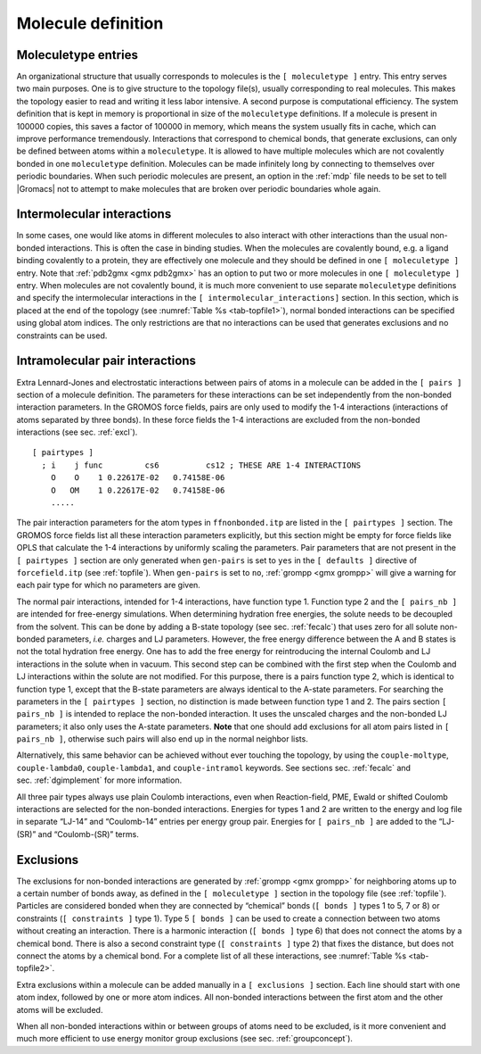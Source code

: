 Molecule definition
-------------------

Moleculetype entries
~~~~~~~~~~~~~~~~~~~~

An organizational structure that usually corresponds to molecules is the
``[ moleculetype ]`` entry. This entry serves two main
purposes. One is to give structure to the topology file(s), usually
corresponding to real molecules. This makes the topology easier to read
and writing it less labor intensive. A second purpose is computational
efficiency. The system definition that is kept in memory is proportional
in size of the ``moleculetype`` definitions. If a molecule
is present in 100000 copies, this saves a factor of 100000 in memory,
which means the system usually fits in cache, which can improve
performance tremendously. Interactions that correspond to chemical
bonds, that generate exclusions, can only be defined between atoms
within a ``moleculetype``. It is allowed to have multiple
molecules which are not covalently bonded in one
``moleculetype`` definition. Molecules can be made
infinitely long by connecting to themselves over periodic boundaries.
When such periodic molecules are present, an option in the
:ref:`mdp` file needs to be set to tell |Gromacs| not to attempt
to make molecules that are broken over periodic boundaries whole again.

Intermolecular interactions
~~~~~~~~~~~~~~~~~~~~~~~~~~~

In some cases, one would like atoms in different molecules to also
interact with other interactions than the usual non-bonded interactions.
This is often the case in binding studies. When the molecules are
covalently bound, e.g. a ligand binding covalently to a protein, they
are effectively one molecule and they should be defined in one
``[ moleculetype ]`` entry. Note that
:ref:`pdb2gmx <gmx pdb2gmx>` has an option to put two or more molecules in
one ``[ moleculetype ]`` entry. When molecules are not
covalently bound, it is much more convenient to use separate
``moleculetype`` definitions and specify the intermolecular
interactions in the ``[ intermolecular_interactions]``
section. In this section, which is placed at the end of the topology
(see :numref:`Table %s <tab-topfile1>`), normal bonded interactions
can be specified using global atom indices. The only restrictions are
that no interactions can be used that generates exclusions and no
constraints can be used.

.. _pairinteractions:

Intramolecular pair interactions
~~~~~~~~~~~~~~~~~~~~~~~~~~~~~~~~

Extra Lennard-Jones and electrostatic interactions between pairs of
atoms in a molecule can be added in the ``[ pairs ]`` section of a molecule
definition. The parameters for these interactions can be set
independently from the non-bonded interaction parameters. In the GROMOS
force fields, pairs are only used to modify the 1-4 interactions
(interactions of atoms separated by three bonds). In these force fields
the 1-4 interactions are excluded from the non-bonded interactions (see
sec. :ref:`excl`).

::


    [ pairtypes ]
      ; i    j func         cs6          cs12 ; THESE ARE 1-4 INTERACTIONS
        O    O    1 0.22617E-02   0.74158E-06
        O   OM    1 0.22617E-02   0.74158E-06
        .....

The pair interaction parameters for the atom types in ``ffnonbonded.itp``
are listed in the ``[ pairtypes ]`` section. The GROMOS force fields list all these
interaction parameters explicitly, but this section might be empty for
force fields like OPLS that calculate the 1-4 interactions by uniformly
scaling the parameters. Pair parameters that are not present in the ``[ pairtypes ]``
section are only generated when ``gen-pairs`` is set to ``yes`` in the
``[ defaults ]`` directive of ``forcefield.itp`` (see :ref:`topfile`). When ``gen-pairs`` is
set to ``no``, :ref:`grompp <gmx grompp>` will give a warning for each pair type for which no
parameters are given.

The normal pair interactions, intended for 1-4 interactions, have
function type 1. Function type 2 and the ``[ pairs_nb ]`` are intended for free-energy
simulations. When determining hydration free energies, the solute needs
to be decoupled from the solvent. This can be done by adding a B-state
topology (see sec. :ref:`fecalc`) that uses zero for all solute
non-bonded parameters, *i.e.* charges and LJ parameters. However, the
free energy difference between the A and B states is not the total
hydration free energy. One has to add the free energy for reintroducing
the internal Coulomb and LJ interactions in the solute when in vacuum.
This second step can be combined with the first step when the Coulomb
and LJ interactions within the solute are not modified. For this
purpose, there is a pairs function type 2, which is identical to
function type 1, except that the B-state parameters are always identical
to the A-state parameters. For searching the parameters in the ``[ pairtypes ]`` section,
no distinction is made between function type 1 and 2. The pairs section
``[ pairs_nb ]`` is intended to replace the non-bonded interaction. It uses the unscaled
charges and the non-bonded LJ parameters; it also only uses the A-state
parameters. **Note** that one should add exclusions for all atom pairs
listed in ``[ pairs_nb ]``, otherwise such pairs will also end up in the normal neighbor
lists.

Alternatively, this same behavior can be achieved without ever touching
the topology, by using the ``couple-moltype``, ``couple-lambda0``,
``couple-lambda1``, and ``couple-intramol`` keywords. See sections
sec. :ref:`fecalc` and sec. :ref:`dgimplement` for more information.

All three pair types always use plain Coulomb interactions, even when
Reaction-field, PME, Ewald or shifted Coulomb interactions are selected
for the non-bonded interactions. Energies for types 1 and 2 are written
to the energy and log file in separate “LJ-14” and “Coulomb-14” entries
per energy group pair. Energies for ``[ pairs_nb ]`` are added to the “LJ-(SR)” and
“Coulomb-(SR)” terms.

.. _excl:

Exclusions
~~~~~~~~~~

The exclusions for non-bonded interactions are generated by :ref:`grompp <gmx grompp>` for
neighboring atoms up to a certain number of bonds away, as defined in
the ``[ moleculetype ]`` section in the topology file (see :ref:`topfile`). Particles are
considered bonded when they are connected by “chemical” bonds (``[ bonds ]`` types 1
to 5, 7 or 8) or constraints (``[ constraints ]`` type 1). Type 5 ``[ bonds ]`` can be used to create a
connection between two atoms without creating an interaction. There is a
harmonic interaction (``[ bonds ]`` type 6) that does not connect the atoms by a
chemical bond. There is also a second constraint type (``[ constraints ]`` type 2) that
fixes the distance, but does not connect the atoms by a chemical bond.
For a complete list of all these interactions, see :numref:`Table %s <tab-topfile2>`.

Extra exclusions within a molecule can be added manually in a
``[ exclusions ]`` section. Each line should start with one
atom index, followed by one or more atom indices. All non-bonded
interactions between the first atom and the other atoms will be
excluded.

When all non-bonded interactions within or between groups of atoms need
to be excluded, is it more convenient and much more efficient to use
energy monitor group exclusions (see sec. :ref:`groupconcept`).
